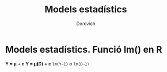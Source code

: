 #+title: Models estadístics
#+author: Dorovich

* Models estadístics. Funció lm() en R

*Y = μ + ɛ*
*Y = μ(D) + ɛ*
=lm(Y~1)= o =lm(D~1)=
